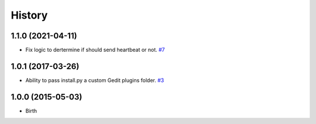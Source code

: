 History
-------


1.1.0 (2021-04-11)
++++++++++++++++++

- Fix logic to dertermine if should send heartbeat or not.
  `#7 <https://github.com/wakatime/gedit-wakatime/pull/7>`_


1.0.1 (2017-03-26)
++++++++++++++++++

- Ability to pass install.py a custom Gedit plugins folder.
  `#3 <https://github.com/wakatime/gedit-wakatime/issues/3>`_


1.0.0 (2015-05-03)
++++++++++++++++++

- Birth

